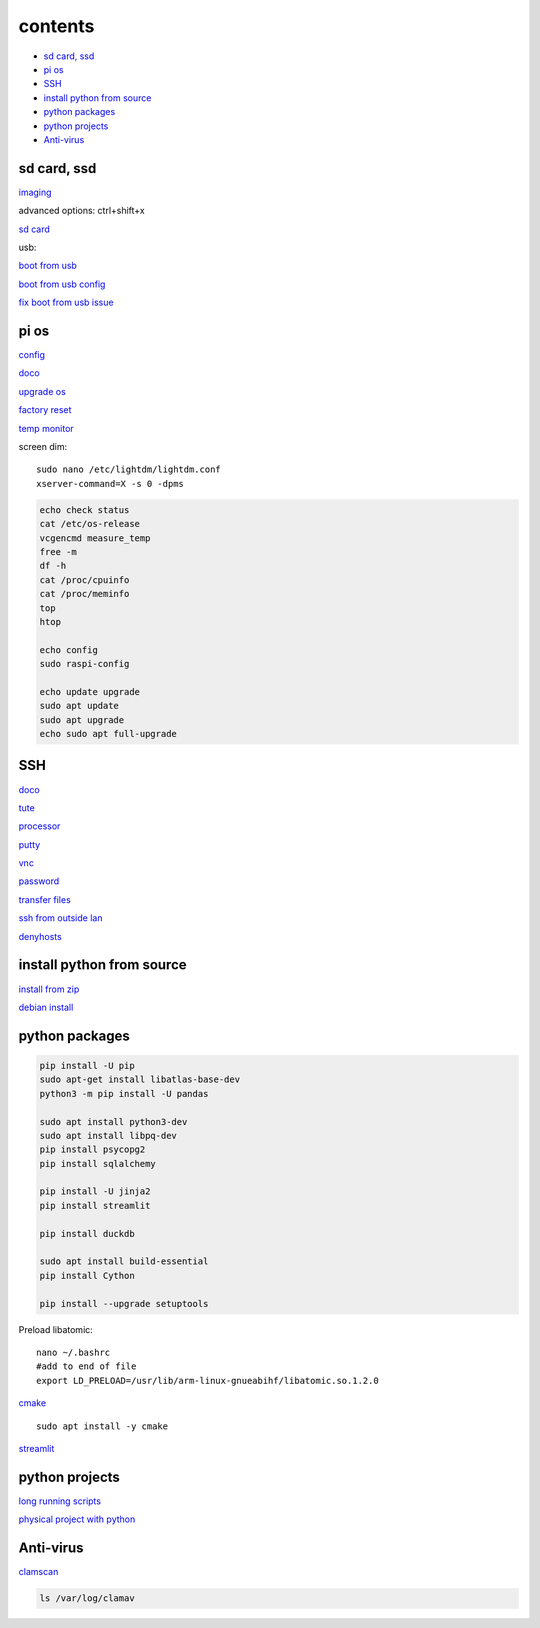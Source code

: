 ===============
contents
===============

* `sd card, ssd`_
* `pi os`_
* `SSH`_
* `install python from source`_
* `python packages`_
* `python projects`_
* `Anti-virus`_

sd card, ssd
-------------

`imaging <https://www.raspberrypi.com/software/>`_

advanced options: ctrl+shift+x

`sd card <https://www.pcguide.com/raspberry-pi/guide/best-sd-card/>`_

usb:

`boot from usb <https://www.pragmaticlinux.com/2021/12/directly-boot-your-raspberry-pi-4-from-a-usb-drive/>`_

`boot from usb config <https://jamesachambers.com/raspberry-pi-4-usb-boot-config-guide-for-ssd-flash-drives/>`_

`fix boot from usb issue <https://www.pragmaticlinux.com/2021/03/fix-for-getting-your-ssd-working-via-usb-3-on-your-raspberry-pi/>`_

pi os
----------

`config <https://www.raspberrypi.com/documentation/computers/configuration.html>`_

`doco <https://www.raspberrypi.com/documentation/computers/os.html>`_

`upgrade os <https://raspberrytips.com/update-raspberry-pi-latest-version/>`_

`factory reset <https://raspians.com/how-to-reset-raspberry-pi/>`_

`temp monitor <https://raspberrytips.com/raspberry-pi-temperature/>`_

screen dim::

    sudo nano /etc/lightdm/lightdm.conf
    xserver-command=X -s 0 -dpms

.. code-block:: console

    echo check status
    cat /etc/os-release
    vcgencmd measure_temp
    free -m
    df -h
    cat /proc/cpuinfo
    cat /proc/meminfo
    top
    htop
    
    echo config
    sudo raspi-config

    echo update upgrade
    sudo apt update
    sudo apt upgrade
    echo sudo apt full-upgrade

SSH
------

`doco <https://www.raspberrypi.com/documentation/computers/remote-access.html#vnc>`_

`tute <https://www.thesecmaster.com/five-easiest-ways-to-connect-raspberry-pi-remotely-in-2021/>`_

`processor <https://winaero.com/check-if-processor-is-32-bit-64-bit-or-arm-in-windows-10/>`_

`putty <https://www.chiark.greenend.org.uk/~sgtatham/putty/latest.html>`_

`vnc <https://raspberrytips.com/use-vnc-raspberry-pi/#:~:text=If%20you%20can%20get%20access%20to%20the%20desktop,done%2C%20click%20on%20%E2%80%9COK%E2%80%9D%20to%20apply%20the%20changes.>`_

`password <https://tutorials-raspberrypi.com/raspberry-pi-default-login-password/>`_

`transfer files <https://howchoo.com/pi/how-to-transfer-files-to-the-raspberry-pi>`_

`ssh from outside lan <https://forums.raspberrypi.com/viewtopic.php?t=20826>`_

`denyhosts <https://www.techrepublic.com/article/how-to-block-ssh-attacks-on-linux-with-denyhosts/amp/>`_

install python from source
---------------------------

`install from zip <https://aruljohn.com/blog/python-raspberrypi/>`_

`debian install <https://bobcares.com/blog/how-to-install-python-3-9-on-debian-10/>`_

python packages
-----------------

.. code-block:: console

    pip install -U pip
    sudo apt-get install libatlas-base-dev
    python3 -m pip install -U pandas

    sudo apt install python3-dev
    sudo apt install libpq-dev
    pip install psycopg2
    pip install sqlalchemy

    pip install -U jinja2
    pip install streamlit

    pip install duckdb

    sudo apt install build-essential
    pip install Cython

    pip install --upgrade setuptools

Preload libatomic::

    nano ~/.bashrc
    #add to end of file
    export LD_PRELOAD=/usr/lib/arm-linux-gnueabihf/libatomic.so.1.2.0

`cmake <https://lindevs.com/install-cmake-on-raspberry-pi/>`_

::
    
    sudo apt install -y cmake

`streamlit <https://discuss.streamlit.io/t/raspberry-pi-streamlit/2900/68>`_

python projects
-----------------

`long running scripts <https://www.tomshardware.com/how-to/run-long-running-scripts-raspberry-pi>`_ 

`physical project with python <https://realpython.com/python-raspberry-pi>`_ 

Anti-virus
------------------

`clamscan <https://pimylifeup.com/raspberry-pi-clamav/>`_

.. code-block:: console

    ls /var/log/clamav

